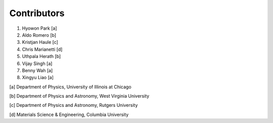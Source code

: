 Contributors
============

1. Hyowon Park [a]
2. Aldo Romero [b]
3. Kristjan Haule [c]
4. Chris Marianetti [d]
5. Uthpala Herath [b]
6. Vijay Singh [a]
7. Benny Wah [a]
8. Xingyu Liao [a]

[a] Department of Physics, University of Illinois at Chicago

[b] Department of Physics and Astronomy, West Virginia University

[c] Department of Physics and Astronomy, Rutgers University

[d] Materials Science & Engineering, Columbia University